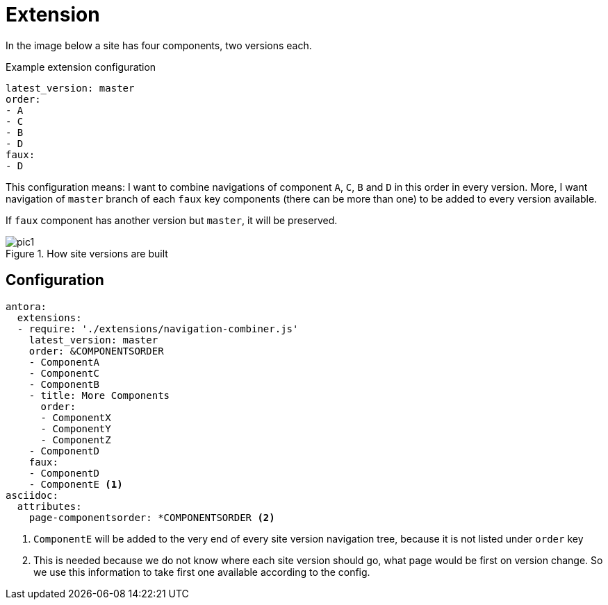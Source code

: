 = Extension

In the image below a site has four components, two versions each.

.Example extension configuration
[source,yaml]
----
latest_version: master
order:
- A
- C
- B
- D
faux:
- D
----

This configuration means: I want to combine navigations of component `A`,
`C`, `B` and `D` in this order in every version. More, I want navigation of
`master` branch of each `faux` key components (there can be more than one)
to be added to every version available.

If `faux` component has another version but `master`, it will be preserved.

.How site versions are built
image::../images/pic1.png[]

== Configuration

----
antora:
  extensions:
  - require: './extensions/navigation-combiner.js'
    latest_version: master
    order: &COMPONENTSORDER
    - ComponentA
    - ComponentC
    - ComponentB
    - title: More Components
      order:
      - ComponentX
      - ComponentY
      - ComponentZ
    - ComponentD
    faux:
    - ComponentD
    - ComponentE <.>
asciidoc:
  attributes:
    page-componentsorder: *COMPONENTSORDER <.>
----
<.> `ComponentE` will be added to the very end of every site version
    navigation tree, because it is not listed under `order` key
<.> This is needed because we do not know where each site version should go,
    what page would be first on version change. So we use this information
    to take first one available according to the config.

